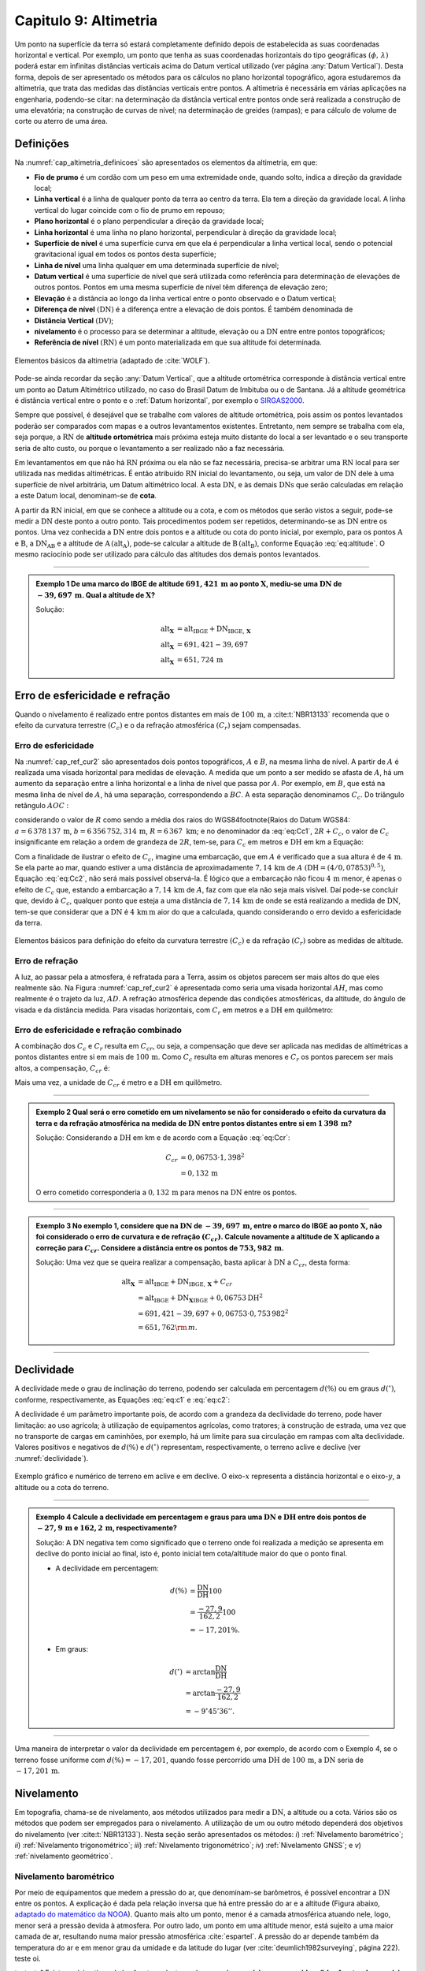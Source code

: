 .. raw:: html

    <style> .exem {color:blue; font-weight: bold} </style>

.. role:: exem

.. raw:: html

    <style> .solucao {font-weight: bold} </style>

.. role:: solucao

.. raw:: html

    <style> .blue {color:blue} </style>

.. role:: blue

.. _RST Capitulo 9:

Capitulo 9: Altimetria
**********************

Um ponto na superfície da terra só estará completamente definido depois
de estabelecida as suas coordenadas horizontal e vertical. Por exemplo,
um ponto que tenha as suas coordenadas horizontais do tipo geográficas
:math:`(\phi,\,\lambda)` poderá estar em infinitas distâncias verticais
acima do Datum vertical utilizado (ver página :any:`Datum Vertical`).
Desta forma, depois de ser apresentado os métodos para os cálculos
no plano horizontal topográfico, agora estudaremos da altimetria, que
trata das medidas das distâncias verticais entre pontos. A altimetria
é necessária em várias aplicações na engenharia, podendo-se citar:
na determinação da distância vertical entre pontos onde será realizada
a construção de uma elevatória; na construção de curvas de nível;
na determinação de greides (rampas); e para cálculo de volume de corte
ou aterro de uma área.


Definições
==========

Na :numref:`cap_altimetria_definicoes` são apresentados os
elementos da altimetria, em que:

- **Fio de prumo** é um cordão com um peso
  em uma extremidade onde, quando solto, indica a direção da gravidade
  local;
- **Linha vertical** é a linha de qualquer
  ponto da terra ao centro da terra. Ela tem a direção da gravidade
  local. A linha vertical do lugar coincide com o fio de prumo em repouso;
- **Plano horizontal**  é o plano perpendicular
  a direção da gravidade local;
- **Linha horizontal** é uma linha no
  plano horizontal, perpendicular à direção da gravidade local;
- **Superfície de nível** é uma superfície
  curva em que ela é perpendicular a linha vertical local, sendo o potencial
  gravitacional igual em todos os pontos desta superfície;
- **Linha de nível** uma linha qualquer em
  uma determinada superfície de nível;
- **Datum vertical** é uma superfície de
  nível que será utilizada como referência para determinação de elevações
  de outros pontos. Pontos em uma mesma superfície de nível têm diferença
  de elevação zero;
- **Elevação** é a distância ao longo da linha
  vertical entre o ponto observado e o Datum vertical;
- **Diferença de nível** :math:`(\mathrm{DN})` é a
  diferença entre a elevação de dois pontos. É também denominada de
- **Distância Vertical** :math:`(\mathrm{DV})`;
- **nivelamento** é o processo para se determinar a altitude, elevação
  ou a :math:`\mathrm{DN}` entre entre pontos topográficos;
- **Referência de nível** :math:`\mathrm{(RN})` é um
  ponto materializada em que sua altitude foi determinada.


.. _cap_altimetria_definicoes:

.. figure:: /images/capitulo9/cap_altimetria_definicoes.png
   :scale: 35 %
   :alt: cap_altimetria_definicoes.png
   :align: center

   Elementos básicos da altimetria (adaptado de :cite:`WOLF`).

Pode-se ainda recordar da seção :any:`Datum Vertical`,
que a altitude ortométrica corresponde à distância vertical entre
um ponto ao Datum Altimétrico utilizado, no caso do Brasil Datum de
Imbituba ou o de Santana.
Já a altitude geométrica é distância vertical
entre o ponto e o :ref:`Datum horizontal`, por exemplo o `SIRGAS2000 <https://geoftp.ibge.gov.br/informacoes_sobre_posicionamento_geodesico/rede_planialtimetrica/relatorio/rel_sirgas2000.pdf>`_.

Sempre que possível, é desejável que se trabalhe com valores de altitude
ortométrica, pois assim os pontos levantados poderão ser comparados
com mapas e a outros levantamentos existentes. Entretanto, nem sempre
se trabalha com ela, seja porque, a :math:`\mathrm{RN}` de **altitude ortométrica**
mais próxima esteja muito distante do local a ser levantado e o seu
transporte seria de alto custo, ou porque o levantamento a ser
realizado não a faz necessária.

Em levantamentos em que não há :math:`\mathrm{RN}` próxima ou ela não se faz necessária,
precisa-se arbitrar uma :math:`\mathrm{RN}` local para ser utilizada nas medidas altimétricas.
É então atribuído :math:`\mathrm{RN}` inicial do levantamento, ou seja, um valor de
:math:`\mathrm{DN}` dele à uma superfície de nível arbitrária, um Datum altimétrico
local. A esta :math:`\mathrm{DN}`, e às demais :math:`\mathrm{DNs}` que serão calculadas em relação
a este Datum local, denominam-se de **cota**.

A partir da :math:`\mathrm{RN}` inicial, em que se conhece a altitude ou a cota, e
com os métodos que serão vistos a seguir, pode-se medir a :math:`\mathrm{DN}` deste
ponto a outro ponto. Tais procedimentos podem ser repetidos, determinando-se
as :math:`\mathrm{DN}` entre os pontos. Uma vez conhecida a :math:`\mathrm{DN}` entre dois pontos e
a altitude ou cota do ponto inicial, por exemplo, para os pontos :math:`\mathrm{A}`
e :math:`\mathrm{B}`, a :math:`\mathrm{DN_{AB}}`  e a altitude de :math:`\mathrm{A}\,(\mathrm{alt_{A}})`,
pode-se calcular a altitude de :math:`\mathrm{B}\,(\mathrm{alt_{B}})`, conforme
Equação :eq:`eq:altitude`. O mesmo raciocínio pode ser utilizado
para cálculo das altitudes dos demais pontos levantados.

.. math::
   \mathrm{alt_{B}} =\mathrm{alt_{A}+DN_{AB}}\\
   :label: eq:altitude

.. math::
   \mathrm{cota_{B}} =\mathrm{cota_{A}+DN_{AB}}
   :label: eq:cota

----

.. admonition:: :exem:`Exemplo 1` De uma marco do IBGE de altitude
   :math:`691,421\,\text{m}` ao ponto :math:`\mathbf{X}`, mediu-se uma :math:`\mathrm{DN}` de
   :math:`-39,697\,\text{m}`. Qual a altitude de :math:`\mathbf{X}`?

   :solucao:`Solução:`

   .. math::
      \mathrm{alt_{\mathbf{X}}}&=\mathrm{alt_{IBGE}+DN_{IBGE,\,\mathbf{X}}}\\
      \mathrm{alt_{\mathbf{X}}}&=691,421-39,697\\
      \mathrm{alt_{\mathbf{X}}}&=651,724\,\text{m}

.. _Erro de esfericidade e refração:

Erro de esfericidade e refração
===============================

Quando o nivelamento é realizado entre pontos distantes em mais de
:math:`100\,\text{m}`, a :cite:t:`NBR13133` recomenda que o efeito da curvatura terrestre
:math:`(C_{c})` e o da refração atmosférica :math:`(C_{r})` sejam compensadas.

Erro de esfericidade
--------------------

Na :numref:`cap_ref_cur2` são apresentados dois pontos topográficos,
:math:`A`  e :math:`B`, na mesma linha de nível. A partir de :math:`A`  é realizada
uma visada horizontal para medidas de elevação. A medida que um ponto
a ser medido se afasta de :math:`A`, há um aumento da separação entre a
linha horizontal e a linha de nível que passa por :math:`A`. Por exemplo,
em :math:`B`, que está na mesma linha de nível de :math:`A`, há uma separação,
correspondendo a :math:`BC`. A esta separação denominamos :math:`C_{c}`.
Do triângulo retângulo :math:`AOC` :

.. math::
   OC^{2}&=OA^{2}+AC^{2}\nonumber \\
   (R+C_{c})^{2}&=R^{2}+\mathrm{DH^{2}}\nonumber \\
   R^{2}+2RC_{c}+C_{c}^{2}&=R^{2}+\mathrm{DH^{2}}\nonumber \\
   C_{c}(2R+C_{c})&=\mathrm{DH^{2}}\nonumber \\
   C_{c}&=\frac{\mathrm{DH^{2}}}{2R+C_{c}}.
   :label: eq:Cc1


considerando o valor de :math:`R`  como sendo a média dos raios
do WGS84\footnote{Raios do Datum WGS84: :math:`a=6\,378\,137\,\text{m}`,
:math:`b=6\,356\,752,314\,\text{m}`, :math:`R=6\,367\text{ km}`; e no denominador da :eq:`eq:Cc1`,
:math:`2R+C_{c}`, o valor de :math:`C_{c}`  insignificante em relação a ordem
de grandeza de :math:`2R`, tem-se, para :math:`C_{c}`  em metros e :math:`\mathrm{DH}` em km a
Equação:

.. math::
   C_{c}&=1\,000\frac{\mathrm{DH^{2}}}{2R}\\
   C_{c}&=0,07853\mathrm{DH^{2}}.
   :label: eq:Cc2

Com a finalidade de ilustrar o efeito de :math:`C_{c}`, imagine uma embarcação,
que em :math:`A`  é verificado que a sua altura é de :math:`4\,\text{m}`. Se ela parte ao
mar, quando estiver a uma distância de aproximadamente :math:`7,14\,\text{km}` de
:math:`A`  :math:`(\mathrm{DH}=(4/0,07853)^{0,5})`, Equação :eq:`eq:Cc2`, não
será mais possível observá-la. É lógico que a embarcação não ficou
:math:`4\,\text{m}`  menor, é apenas o efeito de :math:`C_{c}`  que, estando a embarcação
a :math:`7,14\,\text{km}` de :math:`A`, faz com que ela não seja mais visível. Daí pode-se
concluir que, devido à :math:`C_{c}`, qualquer ponto que esteja a uma distância
de :math:`7,14\,\text{km}` de onde se está realizando a medida de :math:`\mathrm{DN}`, tem-se que considerar
que a :math:`\mathrm{DN}` é :math:`4\,\text{km}\,\text{m}` aior do que a calculada, quando considerando o erro
devido a esfericidade da terra.

.. _cap_ref_cur2:

.. figure:: /images/capitulo9/cap_ref_cur2.png
   :scale: 35 %
   :alt: cap_ref_cur2.png
   :align: center

   Elementos básicos para definição do efeito da curvatura terrestre
   :math:`(C_{c})` e da refração :math:`(C_{r})` sobre as medidas de altitude.

Erro de refração
----------------

A luz, ao passar pela a atmosfera, é refratada para a Terra, assim
os objetos parecem ser mais altos do que eles realmente são. Na Figura
:numref:`cap_ref_cur2` é apresentada como seria uma visada horizontal
:math:`AH`, mas como realmente é o trajeto da luz, :math:`AD`. A refração
atmosférica depende das condições atmosféricas, da altitude, do ângulo
de visada e da distância medida. Para visadas horizontais, com :math:`C_{r}` 
em metros e a :math:`\mathrm{DH}` em quilômetro:

.. math::
   C_{r}=0,011\mathrm{DH^{2}}.
   :label: eq:Cr

Erro de esfericidade e refração combinado
-----------------------------------------

A combinação dos :math:`C_{c}`  e :math:`C_{r}`  resulta em :math:`C_{cr}`, ou seja,
a compensação que deve ser aplicada nas medidas de altimétricas a
pontos distantes entre si em mais de :math:`100\,\text{m}`. Como :math:`C_{c}`  resulta
em alturas menores e :math:`C_{r}`  os pontos parecem ser mais altos, a
compensação, :math:`C_{cr}` é:

.. math::
   C_{cr}&=0,07853\mathrm{DH}^2-0,011\mathrm{DH}^2\nonumber \\
   C_{cr}&=0,06753\mathrm{DH}^2
   :label: eq:Ccr

Mais uma vez, a unidade de :math:`C_{cr}` é metro e a :math:`\mathrm{DH}` em quilômetro.

----

.. admonition:: :exem:`Exemplo 2`  Qual será o erro cometido em um nivelamento se
   não for considerado o efeito da curvatura da terra e da refração atmosférica
   na medida de :math:`\mathrm{DN}` entre pontos distantes entre si em :math:`1\,398\,\text{m}`?

   :solucao:`Solução:`
   Considerando a :math:`\mathrm{DH}` em km e de acordo com a Equação :eq:`eq:Ccr`:

   .. math::
      C_{cr}&=0,06753\cdot1,398^2\\
      &=0,132\,\text{m}

   O erro cometido corresponderia a :math:`0,132\,\text{m}` para menos na
   :math:`\mathrm{DN}` entre os pontos.

----

.. admonition:: :exem:`Exemplo 3` No exemplo 1, considere que na
   :math:`\mathrm{DN}` de :math:`-39,697\,\text{m}`, entre o marco
   do IBGE ao ponto :math:`\mathrm{X}`, não foi
   considerado o erro de curvatura e de refração :math:`(C_{cr})`. Calcule
   novamente a altitude de :math:`\mathbf{X}` aplicando a correção para :math:`C_{cr}`.
   Considere a distância entre os pontos de :math:`753,982\,\text{m}`.

   :solucao:`Solução:`
   Uma vez que se queira realizar a compensação, basta aplicar
   à :math:`\mathrm{DN}` a :math:`C_{cr}`, desta forma:

   .. math::
      \mathrm{\mathrm{alt_{\mathbf{X}}}}&=\mathrm{alt_{IBGE}+DN_{IBGE,\,\mathbf{X}}+}C_{cr}\\
      &=\mathrm{alt_{IBGE}+DN_{\mathbf{X}IBGE}}+0,06753\mathrm{DH^{2}}\\
      &=691,421-39,697+0,06753\cdot0,753\,982^{2}\\
      &=651,762{\rm \,m.}

----

Declividade
===========

A declividade mede o grau de inclinação do terreno, podendo ser calculada
em percentagem :math:`d(\%)`  ou em graus :math:`d(^{\circ})`, conforme, respectivamente,
as Equações :eq:`eq:c1` e :eq:`eq:c2`:

.. math::
   d(\%)=100\frac{\mathrm{DN}}{\mathrm{DH}}
   :label: eq:c1

.. math::
   d(^{\circ})=\arctan\frac{\mathrm{DN}}{\mathrm{DH}}
   :label: eq:c2

A declividade é um parâmetro importante pois, de acordo com a grandeza
da declividade do terreno, pode haver limitação: ao uso agrícola;
à utilização de equipamentos agrícolas, como tratores; à construção
de estrada, uma vez que no transporte de cargas em caminhões, por
exemplo, há um limite para sua circulação em rampas com alta declividade.
Valores positivos e negativos de :math:`d(\%)`  e :math:`d(^{\circ})`  representam,
respectivamente, o terreno aclive e declive (ver :numref:`declividade`).

.. _declividade:

.. figure:: /images/capitulo9/declividade.png
   :scale: 35 %
   :alt: declividade.png
   :align: center

   Exemplo gráfico e numérico de terreno em aclive e em declive. O eixo-:math:`x`  representa a
   distância horizontal e o eixo-:math:`y`, a altitude ou a cota do terreno.

----

.. admonition:: :exem:`Exemplo 4` Calcule a declividade em percentagem
   e graus para uma :math:`\mathrm{DN}` e :math:`\mathrm{DH}` entre dois pontos de :math:`-27,9\,\text{m}`
   e :math:`162,2\,\text{m}`, respectivamente?

   :solucao:`Solução:`
   A :math:`\mathrm{DN}` negativa tem como significado que o terreno onde foi
   realizada a medição se apresenta em declive do ponto inicial ao final,
   isto é, ponto inicial tem cota/altitude maior do que o ponto final.

   - A declividade em percentagem:

   .. math::
      d(\%)&=\frac{\mathrm{DN}}{\mathrm{DH}}100\\
      &=\frac{-27,9}{162,2}100\\
      &=-17,201\%.

   - Em graus:

   .. math::
      d(^{\circ})&=\arctan\frac{\mathrm{DN}}{\mathrm{DH}}\\
      &=\arctan\frac{-27,9}{162,2}\\
      &=-9^\circ45'36''.

----

Uma maneira de interpretar o valor da declividade em percentagem
é, por exemplo, de acordo com o Exemplo 4, se o
terreno fosse uniforme com :math:`d(\%)=-17,201`, quando fosse percorrido
uma :math:`\mathrm{DH}` de :math:`100\,\text{m}`, a :math:`\mathrm{DN}` seria de :math:`-17,201\,\text{m}`.

Nivelamento
===========

Em topografia, chama-se de nivelamento, aos métodos utilizados para
medir a :math:`\mathrm{DN}`, a altitude ou a cota. Vários são os métodos que podem
ser empregados para o nivelamento. A utilização de um ou outro método
dependerá dos objetivos do nivelamento (ver :cite:t:`NBR13133`).
Nesta seção serão apresentados os métodos: *i*) :ref:`Nivelamento barométrico`;
*ii*) :ref:`Nivelamento trigonométrico`; *iii*) :ref:`Nivelamento trigonométrico`;
*iv*) :ref:`Nivelamento GNSS`; e *v*) :ref:`nivelamento geométrico`.

.. _Nivelamento barométrico:

Nivelamento barométrico
-----------------------

Por meio de equipamentos que medem a pressão do ar, que denominam-se
barômetros, é possível encontrar a :math:`\mathrm{DN}` entre os pontos. A explicação
é dada pela relação inversa que há entre pressão do ar e a altitude
(Figura abaixo,  `adaptado do matemático da NOOA <https://en.wikipedia.org/wiki/Pressure_altitude>`_). Quanto mais alto um ponto, menor é a camada atmosférica
atuando nele, logo, menor será a pressão devida à atmosfera. Por outro
lado, um ponto em uma altitude menor, está sujeito a uma maior camada
de ar, resultando numa maior pressão atmosférica :cite:`espartel`.
A pressão do ar depende também da temperatura do ar e em menor grau
da umidade e da latitude do lugar (ver :cite:`deumlich1982surveying`, página 222). teste oi.

.. bokeh-plot:: codes_py/pressao_VS_altitude2.py
   :source-position: none

testeste1 Existem vários tipos de barômetros,
destacando-se os de **mercúrio** e os **aneroides**. O **barômetro de mercúrio**,
é constituído de um recipiente, fechado de um lado e aberto do outro.
É colocado mercúrio nesta coluna e a parte aberta é virada em um reservatório.
Na parte superior é criado um vácuo, que será equilibrado de acordo
com a pressão atmosférica que é aplicada no reservatório (:numref:`barometroHg`).
Ao nível do mar, a coluna mede :math:`760\,\text{mm}`. Quanto maior a pressão atmosférica,
maior a força agindo sobre o reservatório, forçando a coluna de mercúrio
a subir. Uma variação de :math:`1\,\text{mm}`  na coluna de mercúrio corresponde a
aproximadamente uma variação de :math:`11\,\text{m}` de altitude. Estes equipamentos
devem ser evitados por apresentarem pouca precisão, por exemplo, segundo
:cite:`deumlich1982surveying`, um erro de :math:`\pm2\,\text{m}`  :math:`(\pm0,15\,\text{mm Hg}`
à :math:`\pm0,19\,\text{mm Hg})` pode ser encontrado para uma diferença
de elevação de :math:`200\,\text{m}`.


.. _barometroHg:

.. figure:: /images/capitulo9/barometroHg.png
   :scale: 35 %
   :alt: barometroHg.png
   :align: center

   Barômetro de mercúrio ao nível do mar.


Os barômetros do tipo **aneroides** consistem de uma pequena caixa flexível onde o ar interno é retirado,
criando-se um vácuo. Na medida que a pressão do ar muda, a membrana
da caixa se deforma, comprimindo-se os expandindo-se. Um mecanismo
mede esta deformação, que está relacionada a pressão do ar, e é mostrado
em uma escala graduada e em painel digital. São mais precisos que
os de mercúrio, por exemplo, o aumento precisão na medida de pressão
resulta em desvio padrão da :math:`\mathrm{DN}` entre pontos de :math:`\pm0,8\,\text{m}`
(ver :cite:`deumlich1982surveying`, página 224).

.. _Nivelamento trigonométrico:

Nivelamento trigonométrico
--------------------------

Nivelamento trigonométrico é aquele em que a :math:`\mathrm{DN}` é avaliada com o auxílio
das funções trigonométricas. Em campo são medidos: o ângulo vertical
e a :math:`\mathrm{DI}` ou a :math:`\mathrm{DH}` entre os pontos de interesse. As medidas de distâncias
podem ser realizadas utilizando a trena, o teodolito ou a estação
total, e as angulares, com estes dois últimos equipamentos ou com
clinômetros. Na :numref:`cap_niv_trig` é apresentado um esquema do
nivelamento trigonométrico para medidas de :math:`\mathrm{DN}` entre os pontos :math:`\mathrm{A}` e
:math:`\mathrm{B}`, materializados por piquetes. No ponto :math:`\mathrm{A}` é estacionada a
estação total, e em :math:`\mathrm{B}`, o prisma. O centro da estação total corresponde
a :math:`\mathrm{C}`, e a interseção da linha horizontal que passa por C com a linha
vertical que passa por :math:`\mathrm{B}`, corresponde à :math:`\mathrm{E}`. A distância vertical entre
:math:`\mathrm{E}` e :math:`\mathrm{D}` denominaremos por :math:`V`. Considerando o triângulo retângulo
:math:`\mathrm{CED}` e que foi medida a :math:`\mathrm{DI}`, tem-se :math:`V`:

.. math::
   V =\mathrm{DI}\cos z,
   :label: eq:cap_alt_V_di_z

.. math::
   V =\mathrm{DI}\sin\alpha,
   :label: eq:cap_alt_V_di_alfa

para medidas de :math:`\mathrm{DH}`:

.. math::
   V&=\mathrm{DH}\cot z,\\
   V&=\mathrm{DH}\tan\alpha,

A distância :math:`\mathrm{BD}` corresponde à altura do prisma :math:`(ap)`. É facilmente
obtida por meio da leitura na régua presente no bastão em que o prisma
está conectado. A altura do equipamento :math:`\mathrm{AI}`, distância vertical
entre :math:`\mathrm{C}` e :math:`\mathrm{A}`, pode ser obtida com uma trena. Com estas definições,
para a determinação da :math:`\mathrm{DN}` tem que somar a :math:`V`, a :math:`\mathrm{AI}` e
subtrair :math:`ap`:

.. math::
   \mathrm{DN}=V+ai-ap.
   :label: eq:cap_alt_tri

Para realizar a correção para os efeitos da curvatura da terra e da
refração atmosférica no nivelamento trigonométrico, basta somar à
Equação :eq:`eq:cap_alt_tri` o valor de :math:`C_{cr}`, isto é:

.. math::
   \mathrm{DN}=V+ai-ap+C_{cr}.
   :label: eq:cap_alt_tri_2

O valor de :math:`\mathrm{DN}` poderá ter valores positivos ou negativos. Valores positivos
indicam que o terreno está em aclive, enquanto valores negativos,
terreno em declive. Por exemplo, caso a :math:`\mathrm{DN}` seja positivo, indica que
a cota ou altitude de :math:`\mathrm{B}` é maior que em :math:`\mathrm{A}`.

.. _cap_niv_trig:

.. figure:: /images/capitulo9/cap_niv_trig.png
   :scale: 35 %
   :alt: cap_niv_trig.png
   :align: center

   Elementos básicos para o nivelamento trigonométrico.

----

.. admonition:: :exem:`Exemplo 5` Em um levantamento para determinar a :math:`\mathrm{DN}` entre os
   pontos :math:`\mathrm{A}` e :math:`\mathrm{B}`, estacionou-se a estação total em :math:`\mathrm{A}` e, em :math:`\mathrm{B}`, o prisma.
   Da estação total mirou-se o prisma, resultando na DI de :math:`322,567\,\text{m}`.
   Anotou-se também: o ângulo zenital de :math:`85^\circ24'`; a altura do
   instrumento de :math:`1,769\,\text{m}`; e a altura do prisma de :math:`2,000\,\text{m}`. Pergunta-se,
   qual a :math:`\mathrm{DN}` entre :math:`\mathrm{A}` e :math:`\mathrm{B}`, sem e com os efeitos da curvatura da terra
   e da refração atmosférica sendo considerado?

   :solucao:`Solução:`
   Sem :math:`C_{cr}`, considerando a Equação :eq:`eq:cap_alt_tri`
   com o valor de :math:`V` dado pela Equação :eq:`eq:cap_alt_V_di_z`,
   pois os dados disponíveis são DI e :math:`z`, tem-se:

   .. math::
      \mathrm{DN_{AB}}&=\mathrm{DI_{AB}}\cos z+ai-ap\\
      &=322,567\cos85^{\circ}24'+1,769-2,000\\
      &=25,638\,{\rm m.}

   No cálculo de :math:`\mathrm{DN}` considerando :math:`C_{cr}`, utiliza-se
   a Equação :eq:`eq:cap_alt_tri_2`. Para :math:`C_{cr}`  (Equação :eq:`eq:Ccr`)
   :math:`\mathrm{DH}` é na unidade de :math:`\mathrm{km}`, então por trigonometria:

   .. math::
      \mathrm{DH_{AB}}&=\frac{\mathrm{\mathrm{DI}}\sin z}{1000}\\
      &=\frac{322,567\sin85^{\circ}24'}{1000}\\
      &=0,3215{\rm \,km.}

   Por fim, aplicando-se a Equação :eq:`eq:cap_alt_tri_2`,
   tem-se:

   .. math::
      \mathrm{DN_{AB}}&=\mathrm{DI_{AB}}\cos z+ai-ap+C_{cr}\\
      &=\mathrm{DI}\cos z+ai-ap+0,06753\mathrm{DH^{2}}\\
      &=322,567\cos85^{\circ}24'+1,769-2,000+0,06753\cdot0,3215^{2}\\
      &=25,646\,{\rm m.}

.. _Nivelamento taqueométrico:

Nivelamento taqueométrico
-------------------------

De acordo com a :numref:`taqueometria`, agora, em A, é estacionado
um teodolito e em B, uma mira. O nivelamento taqueométrico é aquele
realizado por meio das leituras dos retículos sobre a mira e do ângulo
vertical com o auxílio do teodolito.
Sendo :math:`V`, a distância vertical entre o plano que passa pelo
centro do equipamento ao que passa por :math:`rm`, temos:

.. math::
   V=100H\cos z\sin z=\frac{100H\sin2z}{2}
   :label: eq:taque

em que: :math:`H=(rs-ri)`  sendo, :math:`rs`  e :math:`ri`, respectivamente,
a leitura sobre a mira em B dos retículos superior e inferior.

.. _taqueometria:

.. figure:: /images/capitulo9/taqueometria.png
   :scale: 35 %
   :alt: taqueometria.png
   :align: center

   Esquema para o nivelamento taqueométrico.

Para calcular a :math:`\mathrm{DN}`, aplicam-se as Equação :eq:`eq:cap_alt_tri` ou
:eq:`eq:cap_alt_tri_2`, esta última se :math:`C_{cr}`  for utilizado. O
valor da altura do prisma :math:`(ap)`, nestas Equações, é substituído
pela leitura do retículo médio :math:`(rm)`.

Por se tratar de um método que é a cada dia menos empregado nos levantamentos
topográficos, não será apresentado a determinação Equação :eq:`eq:taque`.
Aos interessados, consultar :cite:`godoy`, :cite:`comastri` e :cite:`casaca`,
entre outros.

----

.. admonition:: :exem:`Exemplo 6` Com um teodolito no ponto 9 de cota :math:`100,0\,{\rm m}`, visou-se
   o ponto 10, onde foram medidos: a altura do instrumento de :math:`1,532\,{\rm m}`;
   visando-se a mira em 10, as leitura do :math:`rs=2,984\,{\rm m}`  e do :math:`ri=0,200\,{\rm m}`;
   e ângulo zenital de :math:`97^{\circ}`. Determine a diferença de nível
   entre os pontos :math:`9` e :math:`10` e a cota em :math:`10`.

   :solucao:`Solução:`
   Da Equação :eq:`eq:taque`, verifica-se que temos que determinar
   :math:`rm`. Em taqueometria, :math:`rs-rm`  é igual a :math:`rm-ri`, desta forma:

   .. math::
      rs-rm&=rm-ri\\
      2rm&=rs+ri\\
      rm&=\frac{rs+ri}{2}\\
      rm&=\frac{2,984+0,200}{2}\\
      rm&=1,592\,{\rm m.}

   Substituindo as medidas na Equação :eq:`eq:taque` tem-se
   para :math:`V`:

   .. math::
      V&=\frac{100H\sin2z}{2}\\
      &=\frac{100(2,984-0,200)\sin(2\cdot97^{\circ})}{2}\\
      &=-33,676\,{\rm m.}

   Aplicando a Equação :eq:`eq:cap_alt_tri` com :math:`ap` igual a :math:`rm`:

   .. math::
      \mathrm{DN_{9,10}}&=V+ai-rm\\
      &=-33,676+1,532-1,592\\
      &=-33,736\,{\rm m.}

   Para o transporte da cota em :math:`9` para o ponto :math:`10`:

   .. math::
      \mathrm{cota_{10}}&=\mathrm{cota_{9}+DN_{9,10}}\\
      &=100-33,736\\
      &=66,264\,{\rm m.}

----

.. _Nivelamento GNSS:

Nivelamento GNSS
----------------

Como já foi visto anteriormente, a altitude que os receptores GNSS
determinam, corresponde à distância vertical do centro físico da antena
do receptor ao Datum horizontal considerado.
Esta distância é denominada de altitude geométrica
:math:`(h)`. A altitude que trabalhamos é a altitude em relação ao geóide,
altitude ortométrica :math:`(H)`, que é a
distância vertical do ponto na superfície ao geóide, isto é, aproximadamente
ao nível médio dos mares. Valores de :math:`H`  são, normalmente, medidos
por meio do :ref:`nivelamento geométrico`.
Todavia, pode-se obter :math:`H`  se conhecer :math:`h`, medida por GNSS e, a
ondulação geoidal :math:`(N)` local, diferença entre :math:`h` e :math:`H`
(Equação :eq:`eq:geoide` e  :numref:`fig_geoide` a).

.. math::
   H\approx h-N
   :label: eq:geoide

Na :numref:`fig_geoide` b é apresentado a partir do modelo EGM96, a :math:`N`
para parte da região da América do Sul. O EGM96 tem como referência
o Datum WGS84. Valores positivos indicam que o geóide está acima do
WGS84, e negativos, abaixo. Segundo este modelo, no
Acre :math:`N\approx30\,\mathrm{m}`, já no Amapá, :math:`N\approx-30\,\mathrm{m}`.
Na América do sul, os maiores valores se encontram nas Cordilheira
dos Andes, com :math:`N\approx50\,\mathrm{m}`.


.. _fig_geoide:

.. figure:: /images/capitulo9/fig_geoide.png
   :scale: 35 %
   :alt: fig_geoide.png
   :align: center

   Relação entre altura ortométrica :math:`(H)`, altura geométrica :math:`(h)`
   e ondulação geoidal :math:`(N)` em (a). Ondulação geoidal segundo EGM96
   :cite:`lemoine1998development`, tendo :math:`h`  em relação ao WGS84 (b).

Abaixo segue um mapa iterativo da ondulação geoida, :math:`N` em metros,
para a América do Sul segundo um outo modelo, o
`EGM2008 <https://www.usna.edu/Users/oceano/pguth/md_help/html/egm96.htm>`_,
disponíbilizado no *site* `ICGEM <http://icgem.gfz-potsdam.de/calcgrid>`_.
Neste exemplo, os valores de :math:`N` também são relativos ao Datum WGS84.

.. raw:: html
  :file: ../_static/ondulacao_geoidal_EGM2008.html

Valores de :math:`N`  com relação ao nosso Datum horizaontal, o
`SIRGAS2000 <https://geoftp.ibge.gov.br/informacoes_sobre_posicionamento_geodesico/rede_planialtimetrica/relatorio/rel_sirgas2000.pdf>`_,
podem ser obtidos por meio do *site* `HgeoHNOR2020 <https://www.ibge.gov.br/geociencias/informacoes-sobre-posicionamento-geodesico/servicos-para-posicionamento-geodesico/31283-hgeohnor2020-modeloconversaoaltitudesgeometricasgnss-datumverticalsgb.html?edicao=31284&t=processar-os-dados>`_.
Observa-se que, para obter o valor de :math:`N` de forma correta, as coordenadas
a serem inseridas devem estar referir ao Datum SIRGAS2000.
Uma vez conhecidos os valores de :math:`h`, obtidos pelo receptor GNSS, e de :math:`N`
(HgeoHNOR2020), pode-se calcular :math:`H`  pela Equação :eq:`eq:geoide`.

.. admonition:: Sobre HgeoHNOR2020.

    .. raw:: html

        <div style="position: center; padding-bottom=75%; height:0; overflow: hidden; max-width: 100%; height:auto">
            <iframe width="930" height="530" src="https://www.youtube.com/embed/mPAYGAT_5OU" title="YouTube video player" frameborder="0" allow="accelerometer; autoplay; clipboard-write; encrypted-media; gyroscope; picture-in-picture" allowfullscreen></iframe>
        </div>




A precisão na determinação de :math:`H`, dependerá: *i*) da precisão
de :math:`h` ou seja, do tipo de receptor GNSS, do método de
posicionamento, e *ii*) da precisão da estimativa da :math:`N`. Para
a :math:`N`  do modelo HgeoHNOR2020, segundo :cite:t:`hgeoHNOR2020`, o resíduo
(*reqm*, raiz do erro quadrático médio) em ralação
à :math:`N`  estimadas e  a medida por meio de GNSS em pontos onde se conhecia o valor de
:math:`H`, pontos de RN do IBGE, foi de :math:`6,5\,\text{cm}`.

Para aumentar a precisão do receptor, ou seja, a :math:`h`, sugere-se utilizar
os métodos de medidas relativas e por diferença de fase por onda portadora.
Já, para aumentar a precisão no que diz respeito a :math:`N`, pode-se realizar
a sua calibração local. Esta calibração não será apresentada, por
este texto ser apenas introdutório à esta disciplina. Maiores detalhes
podem ser encontrados em :cite:`WOLF`.

----

.. admonition:: :exem:`Exemplo 7` Encontre, por meio do programa `HgeoHNOR2020 <https://www.ibge.gov.br/geociencias/informacoes-sobre-posicionamento-geodesico/servicos-para-posicionamento-geodesico/31283-hgeohnor2020-modeloconversaoaltitudesgeometricasgnss-datumverticalsgb.html?edicao=31284&t=processar-os-dados>`_,
   a ondulação geoidal para um ponto de coordenadas :math:`-22^{\circ}6'41''`  de latitude
   e :math:`-41^{\circ}54'8''`  de longitude, no Datum
   `SIRGAS2000 <https://geoftp.ibge.gov.br/informacoes_sobre_posicionamento_geodesico/rede_planialtimetrica/relatorio/rel_sirgas2000.pdf>`_. Sabendo-se que a altura geométrica calculada pelo receptor
   GNSS nesta coordenada foi de :math:`562,672\,\text{m}`, qual a altitude
   ortométrica.

   :solucao:`Solução:`
   Com as coordenadas e o Datum apresentados acima, obteve-se por meio do
   `HgeoHNOR2020 <https://www.ibge.gov.br/geociencias/informacoes-sobre-posicionamento-geodesico/servicos-para-posicionamento-geodesico/31283-hgeohnor2020-modeloconversaoaltitudesgeometricasgnss-datumverticalsgb.html?edicao=31284&t=processar-os-dados>`_
   o valor de :math:`N` de :math:`-6,54\,\text{m}`. Para
   calcular a altitude ortométrica :math:`(H)`, aplica-se a Equação :eq:`eq:geoide`:

   .. math::
      H&=h-N\\
      &=562,672--6,54\\
      &=569,212\,\rm{m.}

----

.. admonition:: :exem:`Exemplo 8` Trabalhando com receptores GNSS com a técnica de
   medida relativa por diferença de fase, obteve-se para um ponto a altitude
   geométrica de :math:`231,849\,\text{m}` no Datum `SIRGAS2000 <https://geoftp.ibge.gov.br/informacoes_sobre_posicionamento_geodesico/rede_planialtimetrica/relatorio/rel_sirgas2000.pdf>`_. Utilizando o programa
   `HgeoHNOR2020 <https://www.ibge.gov.br/geociencias/informacoes-sobre-posicionamento-geodesico/servicos-para-posicionamento-geodesico/31283-hgeohnor2020-modeloconversaoaltitudesgeometricasgnss-datumverticalsgb.html?edicao=31284&t=processar-os-dados>`_,
   foi encontrado a ondulação geoidal de :math:`-12,598\,\text{m}`.
   Calcule a altitude ortométrica.

   :solucao:`Solução:`
   Da Equação :eq:`eq:geoide`, e com os dados apresentados acima, temos:

   .. math::
      H&=h-N\\
      &=231,849--12,598\\
      &=244,447\,\rm{m.}

----



.. admonition:: Sugestão de aula prática

   **Levantamento de ponto inacessível**

   *Introdução*: Um problema comum em topografia é ter pontos
   onde se deseja conhecer sua altitude ou, a :math:`\mathrm{DN}` entre ele e o ponto
   da estação. Isto é facilmente resolvido se for possível levar ao ponto
   de interesse, uma mira ou um prisma, respectivamente, para levantamento
   com teodolito ou estação total, Secções :ref:`Nivelamento trigonométrico`
   e :ref:`Nivelamento taqueométrico`. Todavia, em algumas
   situações, este procedimento não pode ser realizado devido, por exemplo,
   a não se ter acesso ao ponto de interesse.

   *Objetivo*: Determinar a :math:`\mathrm{DN}` entre o ponto em que a estação
   total está estacionada, a um ponto inacessível, escolhido em campo.

   *Material*:  Estação total, prisma, trena e estaca.

   *Procedimento*: é apresentado graficamente abaixo, onde: A
   é o ponto de referência para a medida de :math:`\mathrm{DN}`, primeiro ponto onde a
   estação total será estacionada; O é o ponto inacessível; B é uma posição
   onde se tem acesso; AB é a base, onde é medida a :math:`\mathrm{DH_{AB}}`;
   :math:`\alpha`  e :math:`\beta`  são os ângulos horizontais medidos em A e B,
   respectivamente; :math:`\mathrm{AI}`  é a altura do instrumento em A, medida com
   a trena.


   .. _pontoinacessivel.png:

   .. figure:: /images/capitulo9/pontoinacessivel.png
      :scale: 35 %
      :alt: pontoinacessivel.png
      :align: center

.. _nivelamento geométrico:

Nivelamento geométrico
----------------------

O nivelamento geométrico (NG) é aquele em que, a DN, a cota ou a altitude,
é calculada por meio de visadas horizontais às miras localizadas sobre
os pontos de interesse :cite:`NBR13133`. Os equipamentos topográficos
que fazem visadas horizontais são denominados de níveis. 

Se o NG é realizado de uma única estação, ponto em que o nível é estacionado,
denomina-se nivelamento geométrico simples (NGS). Caso tenha que ocorrer
mudança de estação, denomina-se de nivelamento geométrico composto
(NGC). A seguir são descritos uma breve explicação das duas metodologias.

Nivelamento geométrico simples (NGS)
^^^^^^^^^^^^^^^^^^^^^^^^^^^^^^^^^^^^

Na :numref:`fig_nivelageome1` é apresentado o procedimento para
o nivelamento entre dois pontos, o :math:`A` e o :math:`B`. O nível é estacionado,
de preferência em um ponto intermediário à :math:`A` e :math:`B`. Ao primeiro
ponto em que é realizada a leitura na mira, denomina-se de ponto de
:math:`\mathrm{ré}`, no nosso exemplo o ponto
:math:`A`. Este ponto deve ter a sua :math:`\mathrm{cota}` ou altitude conhecida, será a
:math:`RN`. Uma vez conhecida a :math:`\mathrm{cota}` ou a altitude do ponto de ré, pode-se
calcular a altura do instrumento :math:`\mathrm{AI}`,
Equação :eq:`eq:AI`), distância vertical do centro do equipamento
ao Datum vertical utilizado.

.. math::
   \mathrm{AI}=\mathrm{cota+\text{ré}}
   :label: eq:AI

Os demais pontos de um NGS denominam-se de pontos de vante. Logo,
a leitura da mira em :math:`B`, é de vante. A :math:`\mathrm{cota}` dos pontos de vante
é calculada subtraindo da :eq:`eq:AI` o valor da sua leitura de vante,
isto é:

.. math::
   \mathrm{cota=AI-vante}.
   :label: eq:cotaNG

Observe que o conceito de :math:`\mathrm{AI}` para o NG é diferente do que foi visto
no nivelamento trigonométrico e taqueométrico, onde a altura do instrumento
:math:`\mathrm{AI}` é a distância vertical do centro do equipamento ao piquete
ou ao marco do ponto onde o equipamento está estacionada.

.. _fig_nivelageome1:

.. figure:: /images/capitulo9/fig_nivelageome1.png
   :scale: 35 %
   :alt: pontoinacessivel.png
   :align: center

   Nivelamento geométrico simples.


De acordo com a :numref:`fig_nivelageome1` a, suponha que se deseja
calcular a :math:`\mathrm{cota}` de :math:`B` e a :math:`\mathrm{DN}_{AB}`. O ponto :math:`A`
tem :math:`\mathrm{cota}` de :math:`253,543\,\text{m}`, :math:`RN` do levantamento. Inicialmente estaciona-se
o nível em um ponto intermediário aos pontos :math:`A` e :math:`B` e,
sobre o ponto :math:`A`, é colocada a mira. Não há a necessidade do
nível estar alinhado com os pontos :math:`A` e :math:`B`, no entando
a distância deveria ser aproximadamente igual aos pontos de interesse.
A mira em :math:`A` é visada com o nível e, realiza-se a leitura, denominada
de :math:`\mathrm{ré}`. Considere o valor de :math:`\mathrm{ré}` de :math:`3,580\,\text{m}`
(:numref:`fig_nivelageome1` b).
Pode-se, de acordo com a Equação :eq:`eq:AI`, calcular a AI:

:math:`\mathrm{AI}=253,543+3,580=257,123\,\text{m}`.

O próximo passo é deslocar a mira para :math:`B`, ponto de :math:`\mathrm{vante}`. Faz-se
a leitura com a luneta do nível apontado sobre a mira em :math:`B`, onde,
para este exemplo, o valor de :math:`0,643\,\text{m}`, leitura de :math:`\mathrm{vante}`
(:numref:`fig_nivelageome1` c).
Desta forma, a :math:`\mathrm{cota}_{\textit{B}}` é (Equação :eq:`eq:cotaNG`):

:math:`\mathrm{cota}_{B}=257,123-0,643=256,480\,\text{m}`.

Uma vez conhecidas as :math:`\mathrm{cotas}` de :math:`A` e :math:`B`, a
:math:`\mathrm{DN}_{\textit{AB}}` (:numref:`fig_nivelageome1` d) será:

.. math::
   \mathrm{DN}_{\textit{AB}}&=\mathrm{cota}_{B}-\mathrm{cota}_{A}\\
   \mathrm{DN}_{\textit{AB}}&=256,480-253,543\\
   \mathrm{DN}_{\textit{AB}}&=2,937\text{ m.}

----

Supondo-se que há outras estacas (pontos) a serem levantados, os dados
terão que ser tabelados de forma organizada. Na :numref:`tab_tabelaNGS`
é apresentado um exemplo de caderneta de campo para o NGS com cinco
pontos :math:`A,\,B,\,C,\,D` e :math:`E`. Nesta Tabela, a coluna: (**I**) é a posição onde
a mira foi estacionada e se fez a leitura; (**II**) é o valor da leitura
de :math:`\mathrm{ré}`, o primeiro ponto visado; (**III**) é altura do instrumento (Equação
:eq:`eq:AI`); (**IV**) são as leituras de :math:`\mathrm{vante}` e; (**V**), com exceção da
estaca :math:`A`, referência de nível, são as :math:`\mathrm{cotas}`
calculadas (Equação :eq:`eq:cotaNG`).
Para o cálculo das :math:`\mathrm{cotas}`, a :math:`\mathrm{AI}` é sempre igual a
:math:`257,123\,\text{m}`, modificando-se
apenas os valores das leituras de :math:`\mathrm{vante}` dos pontos. Um fato importante
a ser observado nesta Tabela de nivelamento, é que não é possível
conhecer a distribuição espacial dos pontos na superfície terrestre,
uma vez que não são apresentadas, por exemplo, as suas respectivas
coordenadas. Se for necessário conhecer a distribuição espacial dos
pontos no plano, terá que ser realizado o levantamento planimétrico
para os pontos do NG. A título de ilustração, a :numref:`cap_alt_niv_geometrico_espaco`
apresenta uma possível configuração espacial dos pontos referentes
aos dados da :numref:`tab_tabelaNGS` em uma superfície topográfica.

.. _tab_tabelaNGS:

.. figure:: /images/capitulo9/tabelaNGS.png
   :scale: 35 %
   :alt: tabelaNGS.png
   :align: center

   Exemplo de caderneta de campo.

.. _cap_alt_niv_geometrico_espaco:

.. figure:: /images/capitulo9/cap_alt_niv_geometrico_espaco.png
   :scale: 35 %
   :alt: cap_alt_niv_geometrico_espaco.png
   :align: center

   Exemplo da distribuição espacial dos pontos do NGS da :numref:`tab_tabelaNGS`.

----

.. admonition:: :exem:`Exemplo 9` Com os dados da caderneta de campo de um NGS, figura
   a seguir, calcule as :math:`\mathrm{cotas}` dos pontos
   :math:`1,\,2,\,3,\,4` e :math:`5`. Considere o
   ponto :math:`0` como sendo a :math:`\mathrm{RN}`,
   com :math:`\mathrm{cota}` atribuída de :math:`100\,\text{m}`.

   .. figure:: /images/capitulo9/cap_niv_intr_NG_exe1.png
      :scale: 35 %
      :alt: cap_niv_intr_NG_exe1.png
      :align: center

   :solucao:`Solução:`
   De acordo com as Equações :eq:`eq:AI` e :eq:`eq:cotaNG`,
   a solução é apresentada na Tabela que segue, onde, em negrito são
   as respostas e, em parenteses, os cálculos realizados.

   .. table:: Compensação do erro angular pelo método linear
       :widths: 1 1 2 1 2
       :header-alignment: ccccc
       :column-alignment: ccrcr
       :column-dividers:  none single single single single none

       ============= ==================== ========================================= ========================= ==========================================
       Ponto         :math:`\mathbf{ré}`  :math:`\mathbf{AI}`                       :math:`\mathbf{vante}`    :math:`\mathbf{cota}`
       ============= ==================== ========================================= ========================= ==========================================
       :math:`0`     :math:`1,937`        :math:`\mathbf{101,937}\,(100+1,937)`                               :math:`100,000`
       :math:`1`                                                                    :math:`2,189`             :math:`\mathbf{99,748}\,(101,937-2,189)`
       :math:`2`                                                                    :math:`3,105`             :math:`\mathbf{98,832}\,(101,937-3,105)`
       :math:`3`                                                                    :math:`0,825`             :math:`\mathbf{101,112}\,(101,937-0,825)`
       :math:`4`                                                                    :math:`0,194`             :math:`\mathbf{101,743}\,(101,937-0,194)`
       :math:`5`                                                                    :math:`0,491`             :math:`\mathbf{101,446}\,(101,937-0,491)`
       ============= ==================== ========================================= ========================= ==========================================

----

Nivelamento geométrico composto (NGC)
^^^^^^^^^^^^^^^^^^^^^^^^^^^^^^^^^^^^^

Quando de uma única estação, ponto em que o nível é estacionado, não
se consegue fazer a visada para o ponto de interesse, há a necessidade
de realizar a mudança do equipamento, para que os outros pontos possam
ser medidos. A este NG, com mudança de estação, denomina-se de nivelamento
geométrico composto (NGC).

O procedimento inicial do NGC é o mesmo do NGS. Inicialmente faz-se
a leitura de :math:`\mathrm{ré}`
em um ponto de :math:`\mathrm{cota}` conhecida ou estabelecida (RN). Os próximas pontos
a serem visados também são denominadas de pontos   :math:`\mathrm{vante}`,
todavia, eles podem ser de dois tipos, **ponto intermediário** :math:`(\mathrm{PI})` ou
**ponto de mudança** :math:`(\mathrm{PM})`. Será :math:`\mathrm{PI}` até o penúltimo ponto a ser visado
de uma determinada estação e, :math:`\mathrm{PM}` é o último ponto observado da estação.
Desta forma, no NGC, após a leitura de um :math:`\mathrm{PM}`, o equipamento é colocado
em outra estação, tendo que realizar em seguida, a sua primeira visada,
sobre a mira no :math:`\mathrm{PM}` da estação anterior. Esta leitura, agora realizada
da nova estação, também é denominada de :math:`\mathrm{ré}`. Pode-se então calcular
a nova :math:`\mathrm{AI}` (Equação :eq:`eq:AI`).

As :math:`\mathrm{cotas}` dos pontos :math:`\mathrm{vante}` de uma nova estação, que poderão ser :math:`\mathrm{PI}`
ou :math:`\mathrm{PM}`, serão calculadas pela Equação :eq:`eq:cotaNG`. O último ponto
medido no NGC é sempre denominado de :math:`\mathrm{PM}`.

Os cálculos do NGC podem ser verificados de acordo com a Equação :eq:`eq:verificacaongc`.
Nesta verificação, não é observado se o trabalho foi bem realizado
ou não. Ela apenas informa se os cálculos foram feitos corretamente.
A avaliação da qualidade do levantamento será avaliada na seção
:eq:`eq:tolerancia_nivelamento`.

.. math::
   \Sigma\mathrm{{r\acute{e}}}-\Sigma\mathrm{PM}=\mathrm{\text{cota}_{final}}-\mathrm{\text{cota}_{inicial}}.
   :label: eq:verificacaongc

----

.. admonition:: :exem:`Exemplo 10` Com os dados de um NGC coletados
   em campo conforme o esquema gráfico a seguir, calcule as :math:`\mathrm{cotas}` das estacas
   (pontos materializados em campo por estacas).

   .. figure:: /images/capitulo9/cap_niv_intr_NGC_exe1.png
      :scale: 35 %
      :alt: cap_niv_intr_NGC_exe1.png
      :align: center

   :solucao:`Solução:`
   Solução na Tabela abaixo, sendo que em negrito
   são  os valores calculados e, entre parenteses, os cálculos realizados.

   .. table:: Tabela dos cálculos
       :widths: 1 1 2 1 2 1
       :header-alignment: cccccc
       :column-alignment: ccrccr
       :column-dividers:  none single single single single single

       ========== ===================== =========================================== ===================== ====================== =========================================
       Estaca     :math:`\mathbf{ré}`   :math:`\mathbf{AI (cota+ré)}`               :math:`\mathbf{PI}`   :math:`\mathbf{PM}`    :math:`\mathbf{cota (AI-vante)}`
       ========== ===================== =========================================== ===================== ====================== =========================================
       :math:`0`  :math:`0,796`         :math:`\mathbf{200,796}(200,000+0,796)`                                                  :math:`200,000`
       :math:`1`                                                                    :math:`1,491`                                :math:`\mathbf{199,305}(200,796-1,491)`
       :math:`2`  :math:`0,264`         :math:`\mathbf{197,359}(197,095+0,264)`                           :math:`3,701`          :math:`\mathbf{197,095}(200,796-3,701)`
       :math:`3`  :math:`0,450`         :math:`\mathbf{193,920}(193,470+0,450)`                           :math:`3,889`          :math:`\mathbf{193,470}197,359-3,889)`
       :math:`4`                                                                    :math:`1.982`                                :math:`\mathbf{191,938}(193,920-1,982)`
       :math:`5`  :math:`0,868`         :math:`\mathbf{191,142}(190,274+0,868)`                           :math:`3,646`          :math:`\mathbf{190,274}(193,920-3,646)`
       :math:`6`                                                                                          :math:`3,317`          :math:`\mathbf{187,825}(191,142 -3,317)`
       ========== ===================== =========================================== ===================== ====================== =========================================

   Verificando os calculos conforme :eq:`eq:verificacaongc`:

   .. math::
      \Sigma\mathrm{{r\acute{e}}}-\Sigma\mathrm{PM}&=\mathrm{\text{cota}_{final}}-\mathrm{\text{cota}_{inicial}}\\
      2,378-14,553&=187,825-200,000\\
      -12,175&=-12,175\,\text{(OK!)}

----

Cuidados no nivelamento geométrico
----------------------------------

Alguns cuidados devem ser tomados em um NG a fim de se obter melhores
resultados no NG. Podendo-se citar, por exemplo :cite:`NBR13133`:

- medir sempre pontos de destaque no terreno, como depressões e elevações;
- repetição das medidas;
- utilização de equipamentos precisos;
- sejam estabelecidos pontos materializados para o controle do nivelamento;
- realização do nivelamento e o contra-nivelamente em horários destintos.
  Assim, pode-se calcular a diferença entre o desnível nas duas medições,
  e compará-lo com a tolerância do nivelamento (seção :ref:`tolerancia_nivelamento`);
- os comprimentos das visadas de :math:`\mathrm{ré}` e de :math:`\mathrm{vante}` devem ser de no máximo
  :math:`80\,\text{m}`, minimizando os erros de refração e curvatura da terra, além
  de facilitar as leituras na mira. As distâncias podem ser medidas
  utilizando-se uma trena, ou mais comumente, com a leitura dos   :math:`rs`, :math:`rm`
  e :math:`ri` e aplicando a fórmula taqueométricas. As informações de
  distâncias podem ser inseridas na tabela de campo do NGC com a inclusão
  de mais duas colunas, indicando as distâncias do nível ao ponto de
  :math:`\mathrm{ré}` e de :math:`\mathrm{vante}` (:cite:`NBR13133`, página 30);
- as visadas de :math:`\mathrm{ré}` e de :math:`\mathrm{vante}` devem ser à uma altura em relação ao solo,
  superior a :math:`0,50\,\text{m}`, com a finalidade de minimizar o problema de reverberação;
- a mira deve ser de madeira e dobrável, não de encaixe, devendo ser
  apoiada sobre sapatas. A sapara é um equipamento que é colocado no solo,
  e permite que a mira, sobre ele, gire sem se deslocar no ponto.

.. _tolerancia_nivelamento:

Tolerância para o nivelamento
-----------------------------

Em um nivelamento, é sempre prudente realizar uma avaliação da qualidade
do levantamento. A :cite:t:`NBR13133` estabelece os métodos, os
equipamentos e as tolerâncias que serão permitidas, que dependerá
da escala, da equidistância das curvas de nível e da densidade de
pontos medidos.

A norma estabelece 4 classes de nivelamento: IN e IIN, nivelamento
geométrico; IIIN, nivelamento trigonométrico e; IVN, nivelamento taqueométrico.
Para cada classe é estabelecida a metodologia, equipamentos e a tolerância
do erro de fechamento do nivelamento :math:`(\textit{T}_{\textit{nivelamento}})`,
para ser considerado aceitável:

.. math::
   T_{\textit{nivelamento}}=a\,\sqrt{\text{K}}
   :label: eq:tolerancia_nivelamento


em que: :math:`a` dependerá da classe do nivelamento, por exemplo
para a classe IIN [#f1]_, :math:`a=20\,\text{mm}`; :math:`K` é a extensão
nivelada em :math:`km`, medida num único
sentido. Para os demais valores de :math:`a`, consultar NBR13133.

O erro de nivelamento pode ser obtido, por exemplo, das seguintes
formas:

a. se for uma poligonal de nivelamento fechada, ponto de partida é o
   ponto de chegada, é só calcular a diferença entre as :math:`\mathrm{cotas}` de partida
   e de chegada;
b. se for aberta e, se conhece a :math:`\mathrm{cota}` do ponto de saida e final,
   o erro será a diferença entre a :math:`\mathrm{DN}\,\text{m}` edida em campo e a
   :math:`\mathrm{DN}` conhecida entre os pontos, ou comparando a cota final conhecida com
   a medida;
c. se a poligonal for aberta, mas sem conhecimento das :math:`\mathrm{cotas}` de partida
   e de chegada, é realizado o nivelamento e o contra-nivelamente, e
   a :math:`\mathrm{DN}` entre esses dois levantamentos, é o erro do nivelamento.

O procedimento para a compensação do erro do nivelamento pode ser,
para o caso: (a) e (b), distribuir de forma linear o erro entre as
estacas; e (c) distribuir o erro linearmente, por exemplo, nas :math:`\mathrm{cotas}`
do contra-nivelamento e, calcular a média entre as contas do nivelamento
e do contra-nivelamente compensada. Maiores detalhes e outros métodos
de ajuste para nivelamento podem ser encontrados em:
:cite:`comastri` [pg. 84-89], :cite:`MCCORMAC` [pg. 122-125] e
:cite:`WOLF` [pg. 406-411].

----

.. admonition:: :exem:`Exemplo 11` Foram realizados um nivelamento e um contra-nivelamento de 800 m
   de extensão. A :math:`\mathrm{DN}`, entre o ponto inicial e final do nivelamento e
   do contra-nivelamento, foram de :math:`8,581\,\text{m}` e :math:`-8,603\,\text{m}`, respectivamente.
   Este nivelamento é da classe IIN, de acordo com a NBR13133. Pergunta-se:
   o levantamento é aceitável?

   :solucao:`Solução:` Como se têm as medidas de :math:`\mathrm{DN}` do nivelamento e do contra-nivelamento,
   pode-se obter o erro do nivelamento :math:`(\textit{erro}_{\textit{nivelamento}})`,
   dada pelas diferenças das DNs em valores absolutos:

   .. math::
      \textit{erro}_{\textit{nivelamento}}&=\left|-8,603\right|-\left|8,581\right|\\
      &=0,022\text{ m.}

   Para a classe de IIN, o parâmentro  :math:`a` da Equação :eq:`eq:tolerancia_nivelamento`
   é de :math:`20\,\text{mm}`. Com :math:`K` de :math:`0,8\,\text{km}`,
   o erro máximo a ser tolerado:

   .. math::
      \textit{T}_{\mathit{nivelamento}}=20\,\text{mm}\sqrt{0,8}=17,9\,\text{mm}.

   Como :math:`\textit{erro}_{\textit{nivelamento}}>\textit{T}_{\textit{nivelamento}}`,
   o levantamento não é aceitável, novo levantamento deve ser realizado
   e, posterioremente, verificada se está de acordo com a tolerância.

----

Perfil topográfico
------------------

O perfil topográfico é um gráfico em que, o eixo-  x} representa
a distância horizontal, geralmente dado por números de estacas, e
o eixo-:math:`y` os valores das :math:`\mathrm{cotas}` ou altitudes das respectivas
estacas, determinadas em um nivelamento. A :math:`\mathrm{DH}` entre as estacas, na
maioria dos casos é constante, de :math:`10\,\text{m}` em :math:`10\,\text{m}` ou de :math:`20\,\text{m}` em :math:`20\,\text{m}`,
de acordo com o relevo. A metodologia mais empregada de nivelamento
para a determinação do perfil topográfico é o nivelamento geométrico,
por ser o mais preciso.

No desenho do perfil deve-se utilizar escalas para o eixo-:math:`x`,
escala horizontal :math:`(\mathrm{EH})`, distinta daquela
utilizada no eixo-:math:`y`, escala vertical
:math:`(\mathrm{EV})`. As escalas devem ser diferentes devido às variações das DHs
serem, na grande maioria dos casos, superiores às das DNs. Desta forma,
se colocadas em mesma escala, não se poderia avaliar o perfil do terreno
de forma adequada. Uma vez conhecida a EH, pode-se considerar inicialmente
para teste, :math:`\mathrm{EV}=10\mathrm{EH}` :cite:`godoy`. Deve-se verificar
se este valor é adequado para construção do perfil no tamanho do papel
utilizado. Se necessário escolhe-se outra :math:`\mathrm{EV}`.

Na :numref:`cap_niv_perfil` é apresentado o perfil do NG do Exemplo 10.
As estacas espaçadas em
:math:`20\,\text{m}`, no entanto, uma estaca a mais foi medida, localizada entre
a :math:`3` e a :math:`4`, a estaca :math:`3+12\,\text{m}`.
Isto é, distante :math:`12\,\text{m}` da estaca
número :math:`3`. A necessidade da medição de uma estaca intermediária pode
se dar por diversos motivo, por exemplo, cotar uma elevação ou depressão
no terreno. Neste exemplo, a estaca :math:`3+12\,\text{m}` está indicando
a mudança de direção do levantamento. Entre as estacas :math:`0` e :math:`3+12\,\text{m}`
o :math:`Az` é de :math:`137^{\circ}22'`, posteriormente o :math:`Az`
é de :math:`101^{\circ}49'`.

Além dos azimutes, pode-se também, apresentar no gráfico do perfil
topográfico, informações referentes a :math:`\mathrm{DH}`.
Por exemplo, na :numref:`cap_niv_perfil`
é apresentada a :math:`\mathrm{DH}` entre a estaca 0 e :math:`3+12\,\text{m}`,
de :math:`72\,\text{m}`,
e entre :math:`3+12\,\text{m}` e :math:`6`, de :math:`48\,\text{m}`.

.. _cap_niv_perfil:

.. figure:: /images/capitulo9/cap_niv_perfil.png
   :scale: 35 %
   :alt: _cap_niv_perfil.png
   :align: center

   Representação gráfica do perfil topográfico do Exemplo 10.


Greide
------

Juntamente com o perfil do terreno, pode-se ter um greide, também
denominado de rampa, com uma declividade (Equações :eq:`eq:c1` e :eq:`eq:c2`).
O greide pode representar, por exemplo, o eixo onde uma estrada passará,
um canal de irrigação ou a posição de uma rede de esgoto. Observando
as :math:`\mathrm{cotas}` do perfil topográfico com as do greide, pode-se também avaliar
as áreas que serão cortadas ou aterradas, ou a profundidade de escavamento
para posicionamento de uma rede de esgoto. A :math:`\mathrm{DN}` entre a cota greide
:math:`(\mathrm{cota}_{\text{greide}})` e a :math:`\mathrm{cota}`
do terreno :math:`(\mathrm{cota}_{\text{terreno}})`
é denominada de :math:`\mathrm{cota}` vermelha:

.. math::
   \mathrm{CV}=\mathrm{cota}_{\mathrm{greide}}-\mathrm{cota}_{\mathrm{terreno}}
   :label: eq:cv


Desta forma, a  :math:`\mathrm{CV}`  em um ponto, indicará se nele será realizado corte
ou aterro, em que:

- se  :math:`\mathrm{CV}`  for positiva,
  :math:`\mathrm{cota_{greide}}>\mathrm{cota_{terreno}}`,
  é um ponto de aterro;
- se  :math:`\mathrm{CV}`  for negativa,
  :math:`\mathrm{cota_{greide}}<\mathrm{cota_{terreno}}`,
  é um ponto de corte e;
- se  :math:`\mathrm{CV}`  for igual a zero,
  :math:`\mathrm{cota_{greide}}=\mathrm{cota_{terreno}}`,
  é um ponto de passagem :math:`(PP)`,
  não haverá nem corte nem aterro.

Sempre que o sinal algébrico da  :math:`\mathrm{CV}`  mudar entre estacas, haverá um
PP. Na Tabela abaixo é apresentado um exemplo de
uma caderneta de campo para um NGC com: as estacas de :math:`20\,\mathrm{m}` em :math:`20\,\mathrm{m}`;
as :math:`\mathrm{cotas}` do terreno calculadas; um greide arbitrário; e as respectivas
:math:`\mathrm{CV's}`. Na :numref:`cap_niv_perfil_2` é apresentada a representação gráfica
destes dados, inclusive com a posição dos PPs. O perfil do terreno
apresentado começa na estaca :math:`5+13,5\,\text{m}` de cota de :math:`200,00\,\text{m}` e
termina na estaca :math:`10+15,1\,\text{m}` de cota :math:`202,1\,\text{m}`,
ou seja, uma DN total de :math:`2,11\,\text{m}`, com o terreno em
aclive entre a primeira estaca e a última.

.. table:: Apresentação da :math:`\mathrm{CV}` em uma caderneta de campo.
    :widths: 1 1 1 1 1 1 1 1
    :header-alignment: cccccccc
    :column-alignment: cccccccc
    :column-dividers:  none single single single single single single single

    ========================= =================== =================== =================== =================== ==================================== =================================== ====================
    Estacas                   :math:`\mathrm{ré}` :math:`\mathrm{AI}` :math:`\mathrm{PI}` :math:`\mathrm{PM}` :math:`\text{cota}_{\text{terreno}}` :math:`\text{cota}_{\text{greide}}` :math:`\mathrm{CV}`
    ========================= =================== =================== =================== =================== ==================================== =================================== ====================
    :math:`5+13,5\,\text{m}`  :math:`1,75`        :math:`201,75`                                              :math:`200,00`                       :math:`200,465`                     :math:`0,465`
    :math:`6`                                                         :math:`1,43`                            :math:`200,32`                       :math:`200,530`                     :math:`0,210`
    :math:`7`                                                         :math:`0,67`                            :math:`201,08`                       :math:`200,730`                     :math:`-0,350`
    :math:`8`                                                         :math:`0,50`                            :math:`201,25`                       :math:`200,930`                     :math:`-0,320`
    :math:`9`                 :math:`0,79`        :math:`202,43`                          :math:`0,11`        :math:`201,64`                       :math:`201,130`                     :math:`-0,510`
    :math:`10`                                                        :math:`1,59`                            :math:`200,84`                       :math:`201,330`                     :math:`0,490`
    :math:`10+15,1\,\text{m}`                                                             :math:`0,32`        :math:`202,11`                       :math:`201,481`                     :math:`-0,629`
    ========================= =================== =================== =================== =================== ==================================== =================================== ====================

Mais uma vez, a interpretação dos números das estacas intermediárias
é: *i*) o primeiro número corresponde ao número da estaca anterior;
e *ii*) o segundo número, caso ocorra, é a fração que a estaca
se encontra em relação a estaca anterior. Então, a estaca inicial
:math:`5+13,5\,\text{m}` está :math:`13,5\,\text{m}` à frente da estaca número
:math:`5`, e :math:`6,5\,\text{m}` atrás
da estaca :math:`6` :math:`(20\,\text{m}-13,5\,\text{m})`. Segundo esta mesma linha
de raciocínio, somando as distâncias entre as estacas, tem-se que
a :math:`\mathrm{DH}` entre as estacas inicial e final é de
:math:`101,6\,\text{m}` :math:`(6,5+20\cdot4+15,1`).

.. _cap_niv_perfil_2:

.. figure:: /images/capitulo9/cap_niv_perfil_2.png
   :scale: 35 %
   :alt: cap_niv_perfil_2.png
   :align: center

   Perfil topográfico, greide e  :math:`\mathrm{CV}`  dos dados apresentados na Tabela acima.

----

.. admonition:: :exem:`Exemplo 12` Com os dados da Tabela acima, pergunta-se:
   (a) qual é a declividade do greide (\%);
   (b) qual a :math:`\mathrm{cota}` do greide na estaca :math:`8`;
   (c) a estaca a :math:`\mathrm{cota}` do segundo :math:`\mathrm{PP}`.

   :solucao:`Solução:`  Questão (a): considerando as :math:`\mathrm{cotas}`
   do greide nas estacas :math:`5+13,5\,\text{m}` e
   :math:`10+15,1\,\text{m}` e a :math:`\mathrm{DH}` entre estas estacas
   de :math:`101,6\,\text{m}`:

   .. math::
      d(\%) &=100\frac{\mathrm{DN}}{\mathrm{DH}}\\
      &=\frac{201,481-200,465}{101,6}100\\
      &=1\%.

   Questão (b): as :math:`\mathrm{cotas}` do greide, que na Tabela acima
   são apenas apresentadas, são calculadas conhecendo-se: **i**) a declividade
   do greide, neste caso de :math:`1\%` e, **ii**) as
   :math:`\mathrm{DH's}` entre a primeira estaca
   às estacas de interesse, para o exercício, a 8.
   A :math:`\mathrm{DH}` é de :math:`46,5\,\text{m}`
   :math:`{(6,5+20\cdot2)}`. Como a declividade do greide é de :math:`1`\%, tem-se
   que para uma :math:`\mathrm{DH}` de :math:`100\,\text{m}` neste greide, há uma :math:`\mathrm{DN}` de :math:`1\,\text{m}`, então,
   para uma :math:`\mathrm{DH}` de :math:`46,5\,\text{m}`,
   tem-se uma :math:`\text{DN}_{\mathrm{greide(8,5+13,5 m)}}`
   de :math:`0,465\,\mathrm{m}` :math:`{\left(\frac{46,5}{100}1\right)}`, logo:

   .. math::
      \mathrm{cota}_{\mathrm{greide, 8}}&=\mathrm{cota}_{\mathrm{greide,\,[5+13,5\,m]}}+\mathrm{DN}_{\mathrm{greide,\,([8],\,[5+13,5 m])}}\\
      &=200,465+0,465\\
      &=200,930\,\text{ m}.

   Questão (c): o segundo :math:`\mathrm{PP}` encontra-se entre as estacas
   :math:`9` e :math:`10`. A figura a seguir apresenta uma ampliação do perfil
   do terreno e do greide entre esras estacas. As  :math:`\mathrm{CV}` s são apresentadas
   em valores absolutos, uma vez que se vai avaliar as distância que
   separam o greide do terreno em valores absolutos. Seja   :math:`x` a
   DH da estaca :math:`9` ao :math:`\mathrm{PP}`.
   Como a :math:`\mathrm{DH}` entre as estacas é de :math:`20\,\text{m}`, a DH
   de PP à estaca 10 será de :math:`20-x`. Por semelhança de triângulos:

   .. math::
      \frac{x}{0,51} &=\frac{20-x}{0,49}\\
      x&=\frac{20\cdot0,51}{0,49+0,51}\\
      x&=10,2\,\text{ m}.

   Desta forma, a estaca no ponto de passagem é :math:`9+10,2\,\text{m}`}.

   .. figure:: /images/capitulo9/cap_niv_perfil_ex.png
      :scale: 35 %
      :alt: cap_niv_perfil_ex.png
      :align: center

   Para calcular o valor da :math:`\mathrm{cota}` no :math:`\mathrm{PP}`,
   a :math:`\mathrm{DH}` entre a estaca
   :math:`{5+13,5\,\text{ m}}` e a estaca no :math:`\mathrm{PP}`,
   :math:`9+10,2\,\text{ m}`, é de
   :math:`76,7\,\text{ m}\,(6,5+20\cdot3+10,2)`. Sendo a declividade do greide de
   :math:`1\%`, a :math:`\mathrm{DN}` entre estas estacas é de :math:`0,767\,\text{ m}`
   :math:`\left(\frac{76,7}{100}1\right)`}. Desta forma:

   .. math::
      \mathrm{cota}_{9+10,2\,\text{m}}&=\mathrm{cota}_{5+13,5\,\text{m}}+\mathrm{DN}\\
      &=200,465+0,767\\
      &=201,232\,\text{m}.

----

Exercícios
==========

:exem:`1)` Qual o erro que resultará se, a correção dos efeitos
da curvatura da terra e de refração, for negligenciado em nivelamentos
trigonométricos para pontos separados em:

a. :math:`100\,\text{m}`;
b. :math:`500\,\text{m}`;
c. :math:`1\,500\,\text{m}`;
d. :math:`4\,000\,\text{m}`;

:exem:`Resp.:` a) :math:`0,000\,7\,\text{m}` ; b) :math:`0,016\,9\,\text{m}` ; c) :math:`0,151\,9\,\text{m}` ; d) :math:`1,080\,4\,\text{m}` .

----

:exem:`2)` Qual o princípio de funcionamento dos barômetros?

:exem:`Resp.:` ver texto e referências.

----

:exem:`3)` Com uma estação total no ponto :math:`A`, de altitude :math:`1.392,869\,\text{m}`,
visou-se um prisma sobre o ponto :math:`P`, registrando-se os seguintes valores:
:math:`z=81^{\circ}2'45''`; :math:`\mathrm{DI_{AP}}=792,298\,\text{m}`; :math:`\textit{ai}=1,521\,\text{m}`;
:math:`\textit{ap}=1,775\,\text{m}`. Considerando o erro da curvatura da
terra e o de refração, qual a altitude em :math:`P`?

:exem:`Resp.:` Altitude em :math:`P=1.515,972\,\text{m}` .

----

:exem:`4)` Um nivelamento foi realizado da estação :math:`A` para :math:`B`,
sendo a altitude de :math:`B` de :math:`409,56\,\text{m}`. Obteve-se os seguintes
dados: :math:`z_{\mathrm{AB}}=86^{\circ}8'47''`; :math:`\mathrm{DI_{AB}}=3\,524,68\,\text{m}`;
:math:`ai_{A}=1,440\,\text{m}`, altura do instrumento em :math:`A`; altura do centro do refletor :math:`(ap)`
no ponto :math:`B` de :math:`2,510\,\text{m}`. Calcular a altitude do ponto :math:`A`.
Considere o efeito de curvatura e o de refração terrestre.

:exem:`Resp.:` Altitude de :math:`A=172,911\,\text{m}` .

----

:exem:`5)` A distância inclinada e o ângulo zenital foram medidos
de   :math:`X` para :math:`Y`, sendo
:math:`\mathrm{DI}=474,3\,\text{m}` e :math:`z=93^{\circ}13'46''`,
respectivamente. A altura do prisma e a altura do equipamento foi
a mesma. Se a elevação de :math:`X` foi de :math:`837,5\,\text{m}` acima do Datum,
qual a elevação de :math:`Y`?

:exem:`Resp.:` Elevação de :math:`Y=810,781\,\text{m}`.

----

:exem:`6)` De um teodolito estacionado no ponto :math:`13`, de altitude
:math:`492,7\,\text{m}`, foi visada a mira no ponto :math:`14`,
realizando as seguintes medidas: :math:`z=92^{\circ}27'`;
:math:`\textit{ri}=1,000\,\text{m}`; :math:`\textit{rm}=1,598\,\text{m}`;
:math:`\textit{rs}=2,196\,\text{m}`; :math:`\textit{ai}=1,7\,\text{m}`. Pergunta-se:

- qual a :math:`DN` entre os pontos 13 e 14?
- qual a altitude do ponto 14?

:exem:`Resp.:`  :math:`\mathrm{DN}=5,006\,\text{m}`; altitude do ponto :math:`14` é de
:math:`487,694\,\text{m}`.

----

:exem:`7)`  Em nivelamento taqueométrico do ponto :math:`X` para
:math:`Y`, foram realizadas as seguinte leituras: :math:`z=86^{\circ}10'`;
:math:`\textit{ri}=1,700\,\text{m}`; :math:`\textit{rs}=2,300\,\text{m}`. Sabendo-se
que a altura do instrumento foi igual a leitura do retículo médio.
Pergunta-se qual a :math:`\mathrm{DN}` entre os pontos :math:`X` e :math:`Y`?

:exem:`Resp.:`  :math:`\mathrm{DN}=4,002\,\text{m}`

----

:exem:`8)` Com o objetivo de determinar a altitude do ponto
inacessível, :math:`P`, foram realizadas as seguintes medidas: comprimento
de uma base :math:`AB` de :math:`50\,\text{m}`;
ângulos horizontais :math:`\widehat{PAB}`
:math:`(\alpha=67^{\circ}37'49'')` e :math:`\widehat{ABP}`
:math:`(\beta=52^{\circ}25'38'')`,
conforme :numref:`triangle`
(plano topográfico);
:math:`\textit{ai}_{\textit{A}}=1,745\,\text{m}`; e ângulo zenital da luneta
em   :math:`A` visando :math:`P` de :math:`57^{\circ}27'31''`. Sabe-se que
a altitude em   :math:`A` é de :math:`564,693\,\text{m}`. Pede-se:

- a  :math:`\mathrm{DH}` entre :math:`A` e :math:`P`;
- a altitude de :math:`P`.

.. _triangle:

.. figure:: /images/capitulo9/triangle.png
   :scale: 35 %
   :alt: triangle.png
   :align: center

   Ponto inacessível.

:exem:`Resp.:` :math:`\mathrm{DH}_{AP}=45,786\,\text{m}`; Altitude  de :math:`P=595,654`
m.

----

:exem:`9)` Calcule a altitude ortométrica :math:`(H)` para uma estação
em que a altitude geométrica :math:`(h)`, cuja a medida com receptor GPS foi de
:math:`59,1\,\text{m}`. Sabe-se que a ondulação geoidal :math:`(N)`
para a estação é de :math:`-21,3\,\text{m}`.

:exem:`Resp.:` :math:`H=80,4\,\text{m}`.

----

:exem:`10)` Sobre uma referência de nivel (RN) do IBGE foi estacionado um receptor
GNSS, utilizando como método de cálculo da posição, a diferença de
fase. Foi obtida com este receptor a altitude de :math:`329,673\,\text{m}` (geométrica).
Consultando o *site* `HgeoHNOR2020 <https://www.ibge.gov.br/geociencias/informacoes-sobre-posicionamento-geodesico/servicos-para-posicionamento-geodesico/31283-hgeohnor2020-modeloconversaoaltitudesgeometricasgnss-datumverticalsgb.html?edicao=31284&t=processar-os-dados>`_,
foi verificado que a altitude ortométrica
deste marco é de :math:`335,958\,\text{m}`. Qual é a ondulação geoidal deste ponto?

:exem:`Resp.:` :math:`N=-6,285\,\text{m}`.

----

:exem:`11)` Utilizando-se um receptor GNSS, configurado para
trabalhar com o Datum `SIRGAS2000 <https://geoftp.ibge.gov.br/informacoes_sobre_posicionamento_geodesico/rede_planialtimetrica/relatorio/rel_sirgas2000.pdf>`_, obteve-se os seguintes dados de
um determinado ponto: coordenadas :math:`20,7615^{\circ}` de Latitude Sul
e :math:`41,5354^{\circ}` de Longitude Oeste e, altitude geométrica de
272,13 m. Calcule a altitude em relação ao geóide (altitude ortométrica).
Utilizar o programa `HgeoHNOR2020 <https://www.ibge.gov.br/geociencias/informacoes-sobre-posicionamento-geodesico/servicos-para-posicionamento-geodesico/31283-hgeohnor2020-modeloconversaoaltitudesgeometricasgnss-datumverticalsgb.html?edicao=31284&t=processar-os-dados>`_.

:exem:`Resp.:`  :math:`278,59\,\text{m}` .

----

:exem:`12)` Em um perfil topográfico, a estaca :math:`5+14\,\text{m}` tem
:math:`\mathrm{cota}` :math:`200,5\,\text{m}` e a estaca :math:`10+2\,\text{m}` tem cota :math:`204,7\,\text{m}`. O terreno entre
essas estacas é aproximadamente plano. Com estas informações calcular:

a. a declividade :math:`(\%)` de um greide que passaria pelas referidas estacas, se na estaca :math:`5+14\,\text{m}` fosse feito um aterro de :math:`1,7\,\text{m}`  de altura e um corte da mesma altura na estaca  :math:`10+2\,\text{m}`;
b. a :math:`\mathrm{cota}` do ponto de passagem e sua distância com relação à estaca :math:`5+14\,\text{m}`;
c. a :math:`\mathrm{cota}` no terreno e no greide na estaca :math:`7`.

:exem:`Resp.:` :math:`d=0,91\%`; :math:`\mathrm{cota_{PP}}=202,6\,\text{m}`
e distância de PP à estaca :math:`5+14\,\text{m}` é de :math:`44\,\text{m}`; :math:`\mathrm{cota_{greide[7]}}=202,436\,\text{m}`
e :math:`\mathrm{cota_{terreno[7]}}=201,741\,\text{m}`.

----

:exem:`13)` Foi realizado um nivelamento e um contra-nivelamento
entre os pontos   :math:`A` e   :math:`B`, obtendo-se
a :math:`\mathrm{DN}` de, respectivamente,
:math:`3,837\,\text{m}` e :math:`3,842\,\text{m}`. Sabendo-se que o
trecho   :math:`AB` tem uma extensão
de :math:`580\,\text{m}`. Pede-se:

a. o erro cometido no trecho;
b. considerando um levantamento da classe IIN da NBR13133, este levantamento está dentro do limite tolerado?

:exem:`Resp.:` a) :math:`\mathrm{erro=0,005\,m}`; b) está de acordo com a Norma.

----

:exem:`14)` Com os dados das cadernetas de nivelamento e contra-nivelamento
(Tabelas abaixo), e sabendo-se que as estacas
estão espaçadas de :math:`20\,\text{m}`, calcular:

a. o erro cometido no trecho;
b. considerando um levantamento da classe IIN da NBR13133, este levantamento está dentro do limite tolerado?

.. table:: Nivelamento.
    :header-alignment: cccccc
    :column-alignment: cccccc
    :column-dividers:  none single single single single single

    ========== ====================== ====================== ===================== ===================== =======================
    Estaca     :math:`\mathrm{ré}`    :math:`\mathrm{AI}`    :math:`\mathrm{PI}`   :math:`\mathrm{PM}`   :math:`\mathrm{cota}`
    ========== ====================== ====================== ===================== ===================== =======================
    :math:`4`  :math:`3,321`                                                                             :math:`100,000`
    :math:`5`                                                :math:`1,325`
    :math:`6`                                                :math:`3,793`
    :math:`7`  :math:`2,650`                                                       :math:`1,467`
    :math:`8`                                                :math:`3,820`
    :math:`9`                                                                      :math:`2,100`
    ========== ====================== ====================== ===================== ===================== =======================


.. table:: Contra-nivelamento.
    :header-alignment: cccccc
    :column-alignment: cccccc
    :column-dividers:  none single single single single single

    ========== ====================== ====================== ===================== ===================== =======================
    Estaca     :math:`\mathrm{ré}`    :math:`\mathrm{AI}`    :math:`\mathrm{PI}`   :math:`\mathrm{PM}`   :math:`\mathrm{cota}`
    ========== ====================== ====================== ===================== ===================== =======================
    :math:`9`  :math:`1,200`
    :math:`8`                                                :math:`2,923`
    :math:`7`  :math:`0,621`                                                       :math:`1,756`
    :math:`6`                                                :math:`2,947`
    :math:`5`  :math:`0,710`                                                       :math:`0,479`
    :math:`4`                                                                      :math:`2,706`
    ========== ====================== ====================== ===================== ===================== =======================

:exem:`Resp.:` erro do nivelamento :math:`0,006\,\text{m}`; está de acordo com a Norma.

----

:exem:`15)` Com os dados de um NGC apresentados na caderneta
de campo da Tabela abaixo, calcule:

a. a declividade, em \%, de um plano inclinado que passa pelas estacas :math:`7+12\,\text{m}` e :math:`12+5\,\text{m}`, considerando-se que o espaçamento entre as estacas é de :math:`20,0\,\text{m}` ;
b. as :math:`\mathrm{CV}`  para todos as estacas;
c. em que estaca(s) se encontra(m) o(s) ponto(s) de passagem.

.. table:: Tabela de nivelamento.
    :widths: 1 1 1 1 1 1 1 1
    :header-alignment: cccccccc
    :column-alignment: cccccccc
    :column-dividers:  none single single single single single single single

    ======================= ====================== ===================== ===================== ===================== ======================= ========================= =====================
    Estaca                  :math:`\mathrm{ré}`    :math:`\mathrm{AI}`   :math:`\mathrm{PI}`   :math:`\mathrm{PM}`   :math:`\mathrm{cota}`   :math:`\mathrm{greide}`   :math:`\mathrm{CV}`
    ======================= ====================== ===================== ===================== ===================== ======================= ========================= =====================
    :math:`7+12\,\text{m}`  :math:`1,316`                                                                            :math:`200,0`
    :math:`8`     	                                                     :math:`2,725`
    :math:`9`     	        :math:`2,321`                                                      :math:`0,214`
    :math:`10`   	        :math:`0,340`                                                      :math:`2,500`
    :math:`11`    	                                                     :math:`1,470`
    :math:`12`    	                                                     :math:`3,218`
    :math:`12+5\,\text{m}`  	                                                               :math:`2,200`
    ======================= ====================== ===================== ===================== ===================== ======================= ========================= =====================


:exem:`Resp.:` a) :math:`d=-1,008\%`; b) :math:`\mathrm{CV}_{7+12{\rm \ m}}=0\,\text{m}`,
:math:`\mathrm{CV}_{8}=1,328\,\text{m}`, :math:`\mathrm{CV}_{9}=-1,384\,\text{m}`,
:math:`\mathrm{CV}_{10}=-1,407\,\text{m}`, :math:`\mathrm{CV}_{11}=-0,478\,\text{m}`, :math:`\mathrm{CV}_{12}=1,068\,\text{m}`,
:math:`\mathrm{CV}_{12+5\,{\rm m}}=0\,\text{m}`; c) :math:`\mathrm{PP_{1}}=8+9.795\,\text{m}`,
:math:`\mathrm{PP_{2}}=11+6.183\,\text{m}` .

.. rubric:: Footnotes

.. [#f1] Neste nivelamento: o nível é da classe 2, com precisão média, desvio-padrão
   :math:`\leq\pm10\text{ mm/km}`; as miras dobráveis, centimétricas e devidamente
   aferidas, providas de prumo esférico; pode ser realizado em circuito
   fechado NBR13133, páginas 6 e 17